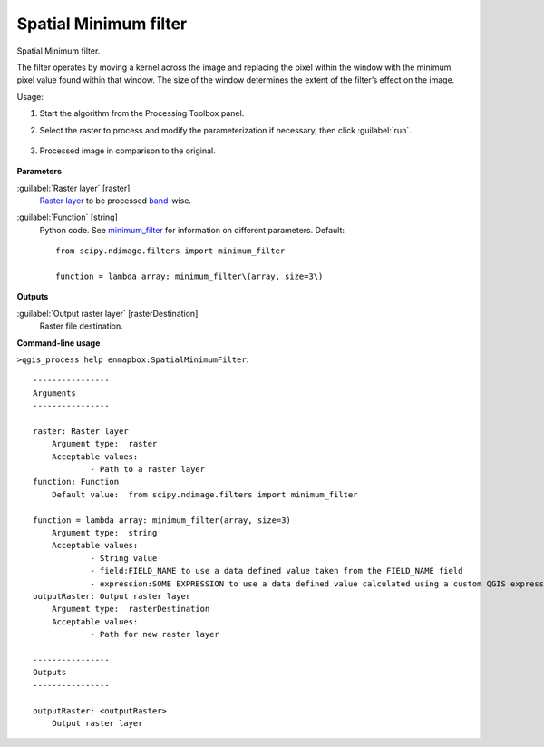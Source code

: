 
..
  ## AUTOGENERATED TITLE START

.. _alg-enmapbox-SpatialMinimumFilter:

**********************
Spatial Minimum filter
**********************

..
  ## AUTOGENERATED TITLE END


..
  ## AUTOGENERATED DESCRIPTION START

Spatial Minimum filter.


..
  ## AUTOGENERATED DESCRIPTION END


The filter operates by moving a kernel across the image and replacing the pixel within the window with the minimum pixel value found within that window. The size of the window determines the extent of the filter’s effect on the image.


Usage:

1. Start the algorithm from the Processing Toolbox panel.

2. Select the raster to process  and modify the parameterization if necessary, then click :guilabel:`run`.

    .. figure:: ../../processing_algorithms/convolution__morphology_and_filtering/img/min_filter_interface.png
       :align: center

3. Processed image in comparison to the original.

    .. figure:: ../../processing_algorithms/convolution__morphology_and_filtering/img/min_filter_result.png
       :align: center


..
  ## AUTOGENERATED PARAMETERS START

**Parameters**


:guilabel:`Raster layer` [raster]
    `Raster layer <https://enmap-box.readthedocs.io/en/latest/general/glossary.html#term-raster-layer>`_ to be processed `band <https://enmap-box.readthedocs.io/en/latest/general/glossary.html#term-band>`_-wise.

:guilabel:`Function` [string]
    Python code. See `minimum_filter <https://docs.scipy.org/doc/scipy/reference/generated/scipy.ndimage.minimum_filter.html>`_ for information on different parameters.
    Default::

        from scipy.ndimage.filters import minimum_filter
        
        function = lambda array: minimum_filter\(array, size=3\)


**Outputs**


:guilabel:`Output raster layer` [rasterDestination]
    Raster file destination.

..
  ## AUTOGENERATED PARAMETERS END

..
  ## AUTOGENERATED COMMAND USAGE START

**Command-line usage**

``>qgis_process help enmapbox:SpatialMinimumFilter``::

    ----------------
    Arguments
    ----------------
    
    raster: Raster layer
    	Argument type:	raster
    	Acceptable values:
    		- Path to a raster layer
    function: Function
    	Default value:	from scipy.ndimage.filters import minimum_filter
    
    function = lambda array: minimum_filter(array, size=3)
    	Argument type:	string
    	Acceptable values:
    		- String value
    		- field:FIELD_NAME to use a data defined value taken from the FIELD_NAME field
    		- expression:SOME EXPRESSION to use a data defined value calculated using a custom QGIS expression
    outputRaster: Output raster layer
    	Argument type:	rasterDestination
    	Acceptable values:
    		- Path for new raster layer
    
    ----------------
    Outputs
    ----------------
    
    outputRaster: <outputRaster>
    	Output raster layer
    
    


..
  ## AUTOGENERATED COMMAND USAGE END
